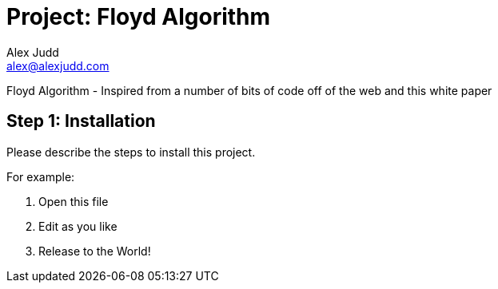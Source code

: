 :Project: Floyd Algorithm
:Author: Alex Judd
:Email: alex@alexjudd.com
:Date: 14/02/2017
:Revision: 1.0
:License: Public Domain

= Project: {Project}

Floyd Algorithm - Inspired from a number of bits of code off of the web and this white paper

== Step 1: Installation
Please describe the steps to install this project.

For example:

1. Open this file
2. Edit as you like
3. Release to the World!
